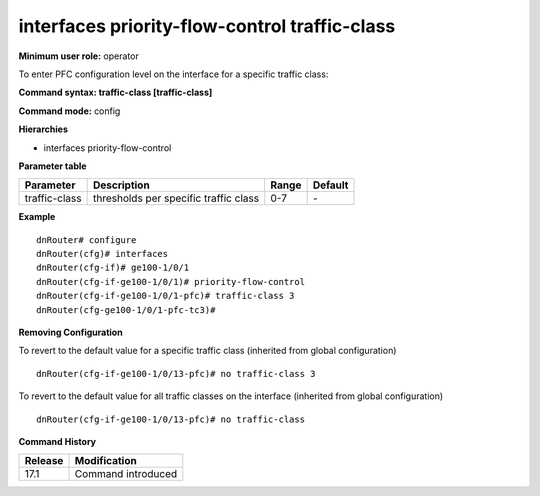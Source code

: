 interfaces priority-flow-control traffic-class
----------------------------------------------

**Minimum user role:** operator

To enter PFC configuration level on the interface for a specific traffic class:

**Command syntax: traffic-class [traffic-class]**

**Command mode:** config

**Hierarchies**

- interfaces priority-flow-control

**Parameter table**

+---------------+---------------------------------------+-------+---------+
| Parameter     | Description                           | Range | Default |
+===============+=======================================+=======+=========+
| traffic-class | thresholds per specific traffic class | 0-7   | \-      |
+---------------+---------------------------------------+-------+---------+

**Example**
::

    dnRouter# configure
    dnRouter(cfg)# interfaces
    dnRouter(cfg-if)# ge100-1/0/1
    dnRouter(cfg-if-ge100-1/0/1)# priority-flow-control
    dnRouter(cfg-if-ge100-1/0/1-pfc)# traffic-class 3
    dnRouter(cfg-ge100-1/0/1-pfc-tc3)#


**Removing Configuration**

To revert to the default value for a specific traffic class (inherited from global configuration)
::

    dnRouter(cfg-if-ge100-1/0/13-pfc)# no traffic-class 3

To revert to the default value for all traffic classes on the interface (inherited from global configuration)
::

    dnRouter(cfg-if-ge100-1/0/13-pfc)# no traffic-class

**Command History**

+---------+--------------------+
| Release | Modification       |
+=========+====================+
| 17.1    | Command introduced |
+---------+--------------------+
